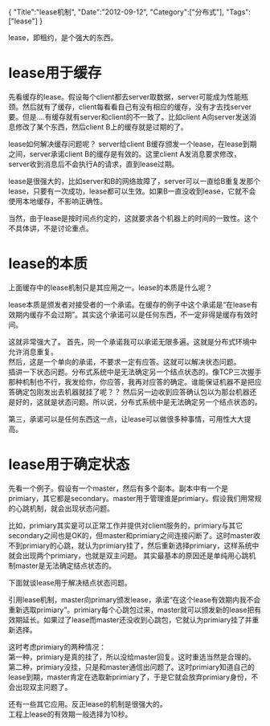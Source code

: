 #+begin_html
{
"Title":"lease机制",
"Date":"2012-09-12",
"Category":["分布式"],
"Tags":["lease"]
}
#+end_html

lease，即租约，是个强大的东西。

* lease用于缓存
先看缓存的lease。假设每个client都去server取数据，server可能成为性能瓶颈。然后就有了缓存，client每看看自己有没有相应的缓存，没有才去找server要。但是....有缓存就有server和client的不一致了。比如client A向server发送消息修改了某个东西，然后client B上的缓存就是过期的了。

lease如何解决缓存问题呢？ server给client B缓存颁发一个lease，在lease到期之间，server承诺client B的缓存是有效的。这里client A发消息要求修改，server收到消息后不会执行A的请求，直到lease过期。

lease是很强大的，比如server和B的网络故障了，server可以一直给B重复发那个lease，只要有一次成功，lease都可以生效。如果B一直没收到lease，它就不会使用本地缓存，不影响正确性。

当然，由于lease是按时间点约定的，这就要求各个机器上的时间的一致性。这个不具体讲，不是讨论重点。

* lease的本质
上面缓存中的lease机制只是其应用之一。lease的本质是什么呢？   

lease本质是颁发者对接受者的一个承诺。在缓存的例子中这个承诺是“在lease有效期内缓存不会过期”。其实这个承诺可以是任何东西，不一定非得是缓存有效时间。

这就非常强大了。
首先，同一个承诺我可以承诺无限多遍。这就是分布式环境中允许消息重复。\\
然后，这是一个单向的承诺，不要求一定有应答。这就可以解决状态问题。\\
插讲一下状态问题。分布式系统中是无法确定另一个结点状态的。像TCP三次握手那种机制也不行，我发给你，你应答，我再对应答的确定。谁能保证机器不是把应答确定包刚发出去机器就挂了呢？？ 然后另一边收到应答确认包以为那台机器还是好的，这就是状态问题。所以说，分布式系统中是无法确定另一个结点状态的。

第三，承诺可以是任何东西这一点，让lease可以做很多种事情，可用性大大提高。\\

* lease用于确定状态
先看一个例子。假设有一个master，然后有多个副本。副本中有一个是primiary，其它都是secondary。master用于管理谁是primiary。假设我们用常规的心跳机制，就会出现状态问题。

比如，primiary其实是可以正常工作并提供对client服务的，primiary与其它secondary之间也是OK的，但master和primiary之间连接闪断了。这时master收不到primiary的心跳，就认为primiary挂了，然后重新选择primiary，这样系统中就会出现两个primiary，也就是双主问题。
其实最基本的原因还是单纯用心跳机制master是无法确定结点状态的。

下面就谈lease用于解决结点状态问题。   

引用lease机制，master向primary颁发lease，承诺“在这个lease有效期内我不会重新选取primiary”。primiary每个心跳包过来，master就可以颁发新的lease把有效期延长。如果过了lease而master还没收到心跳包，它就认为primiary挂了并重新选择。

这时考虑primiary的两种情况：\\
第一种，primiary是真的挂了，所以没给master回复。这时重选当然是合理的。\\
第二种，primiary没挂，只是和master通信出问题了。这时primiary知道自己的lease到期，master肯定在选取新primiary了，于是它就会放弃primiary身份，不会出现双主问题了。

还有一些其它应用。反正lease的机制是很强大的。\\
工程上lease的有效期一般选择为10秒。
